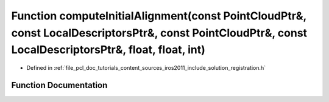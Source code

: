 .. _exhale_function_doc_2tutorials_2content_2sources_2iros2011_2include_2solution_2registration_8h_1ad603ba8837872e5f53f6b921e3c5d750:

Function computeInitialAlignment(const PointCloudPtr&, const LocalDescriptorsPtr&, const PointCloudPtr&, const LocalDescriptorsPtr&, float, float, int)
=======================================================================================================================================================

- Defined in :ref:`file_pcl_doc_tutorials_content_sources_iros2011_include_solution_registration.h`


Function Documentation
----------------------


.. doxygenfunction:: computeInitialAlignment(const PointCloudPtr&, const LocalDescriptorsPtr&, const PointCloudPtr&, const LocalDescriptorsPtr&, float, float, int)
